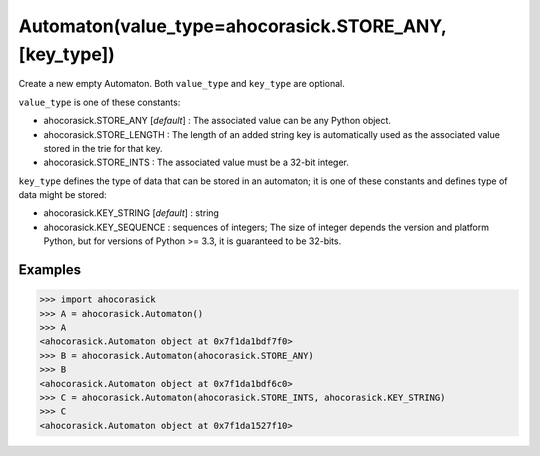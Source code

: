 Automaton(value_type=ahocorasick.STORE_ANY, [key_type])
--------------------------------------------------------------------------------

Create a new empty Automaton. Both ``value_type`` and ``key_type`` are optional.

``value_type`` is one of these constants:

- ahocorasick.STORE_ANY [*default*] : The associated value can be any Python object.
- ahocorasick.STORE_LENGTH : The length of an added string key is automatically
  used as the associated value stored in the trie for that key.
- ahocorasick.STORE_INTS : The associated value must be a 32-bit integer.

``key_type`` defines the type of data that can be stored in an automaton; it is one of
these constants and defines type of data might be stored:

- ahocorasick.KEY_STRING [*default*] : string
- ahocorasick.KEY_SEQUENCE : sequences of integers; The size of integer depends
  the version and platform Python, but for versions of Python >= 3.3, it is
  guaranteed to be 32-bits.


Examples
~~~~~~~~~~~~~~~~~~~~~~~~~~~~~~~~~~~~~~~~~~~~~~~~~~

.. code:: python

    >>> import ahocorasick
    >>> A = ahocorasick.Automaton()
    >>> A
    <ahocorasick.Automaton object at 0x7f1da1bdf7f0>
    >>> B = ahocorasick.Automaton(ahocorasick.STORE_ANY)
    >>> B
    <ahocorasick.Automaton object at 0x7f1da1bdf6c0>
    >>> C = ahocorasick.Automaton(ahocorasick.STORE_INTS, ahocorasick.KEY_STRING)
    >>> C
    <ahocorasick.Automaton object at 0x7f1da1527f10>
